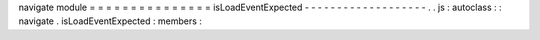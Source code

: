 navigate
module
=
=
=
=
=
=
=
=
=
=
=
=
=
=
=
isLoadEventExpected
-
-
-
-
-
-
-
-
-
-
-
-
-
-
-
-
-
-
-
.
.
js
:
autoclass
:
:
navigate
.
isLoadEventExpected
:
members
:

